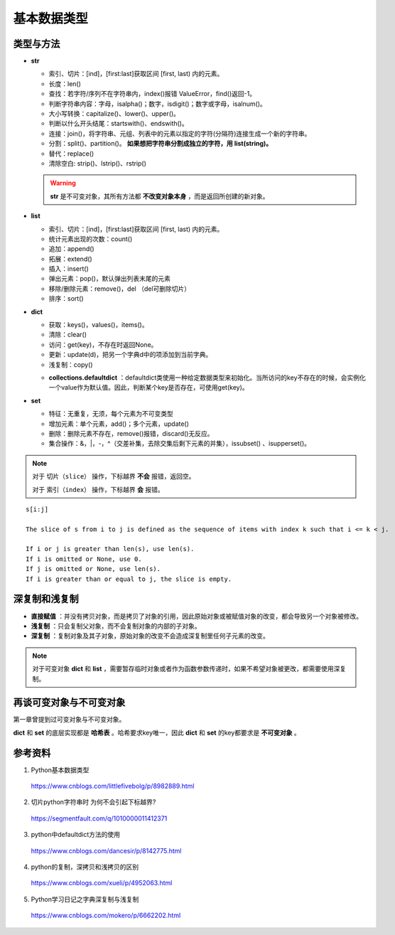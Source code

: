 基本数据类型
=================

类型与方法
----------------

- **str**

  - 索引、切片：[ind]，[first:last]获取区间 [first, last) 内的元素。

  - 长度：len()

  - 查找：若字符/序列不在字符串内，index()报错 ValueError，find()返回-1。

  - 判断字符串内容：字母，isalpha()；数字，isdigit()；数字或字母，isalnum()。

  - 大小写转换：capitalize()、lower()、upper()。

  - 判断以什么开头结尾：startswith()、endswith()。

  - 连接：join()，将字符串、元组、列表中的元素以指定的字符(分隔符)连接生成一个新的字符串。

  - 分割：split()、partition()。 **如果想把字符串分割成独立的字符，用 list(string)。**

  - 替代：replace()

  - 清除空白: strip()、lstrip()、rstrip()

  .. code-block:: python
    :linenos:

    >>> s = "abcde"
    >>> "-".join(s)
    a-b-c-d-e
    >>> s = ['abc', 'def', 'ghi']
    >>> "-".join(s)
    abc_def_ghi
    >>> s
    ['abc', 'def', 'ghi']

    >>> s = "a-b-c-d-e"
    >>> s.partion('-') ## 只能分割为3部分
    ('a', '-', 'b-c-d-e')
    >>> s.split('-')
    ['a', 'b', 'c', 'd', 'e']
    >>> s
    "a-b-c-d-e"

  .. warning::

    **str** 是不可变对象，其所有方法都 **不改变对象本身** ，而是返回所创建的新对象。

- **list**

  - 索引、切片：[ind]，[first:last]获取区间 [first, last) 内的元素。

  - 统计元素出现的次数：count()

  - 追加：append()

  - 拓展：extend()

  - 插入：insert()

  - 弹出元素：pop()，默认弹出列表末尾的元素

  - 移除/删除元素：remove()，del （del可删除切片）

  - 排序：sort()

  .. code-block:: python
    :linenos:

    >>> a = [1,2,3]
    >>> a.append(4)
    >>> a
    [1, 2, 3, 4]
    >>> a.extend([10,20,30])
    >>> a
    [1, 2, 3, 4, 10, 20, 30]

    >>> a.insert(1, 5) ## 在第一个元素之后插入
    >>> a
    [1, 5, 2, 3, 4, 10, 20, 30]

    >>> a.remove(2)
    >>> a
    [1, 5, 3, 4, 10, 20, 30]
    >>> del a[3]
    >>> a
    [1, 5, 3, 10, 20, 30]

    >>> a.sort(reverse=True)
    >>> a
    [30, 20, 10, 5, 3, 1] ## 直接修改 a，无返回值。使用 sorted 返回排序后的副本。

    >>> a2 = a.pop(2)
    >>> a
    [1, 5, 10, 20, 30] ## a


- **dict**

  - 获取：keys()，values()，items()。

  - 清除：clear()

  - 访问：get(key)，不存在时返回None。

  - 更新：update(d)，把另一个字典d中的项添加到当前字典。

  - 浅复制：copy()

  .. code-block:: python
    :linenos:

    >>> info ={
    ...      "name":"Tom",
    ...       "age":25,
    ...       "sex":"man",
    ...      }
    >>> info.keys()
    ['age', 'name', 'sex']
    >>> info.values()
    [25, 'Tom', 'man']
    >>> info.items()
    [('age', 25), ('name', 'Tom'), ('sex', 'man')]

    >>> info.get(age)
    25
    >>> new = {"weight": 60}
    >>> info.update(new)
    >>> info
    {'age': 25, 'name': 'Tom', 'weight': 60, 'sex': 'man'}
    >>> info.clear()
    >>> info
    {}

  - **collections.defaultdict** ：defaultdict类使用一种给定数据类型来初始化。当所访问的key不存在的时候，会实例化一个value作为默认值。因此，判断某个key是否存在，可使用get(key)。

  .. code-block:: python
    :linenos:

    >>> from collections import defaultdict
    >>> dd = defaultdict(list) ## 使用 list 作为value type
    defaultdict(<type 'list'>, {})
    >>> dd['a']
    []
    >>> dd['b'].append("hello")
    defaultdict(<type 'list'>, {'a': [], 'b': ['hello']})

- **set**

  - 特征：无重复，无须，每个元素为不可变类型

  - 增加元素：单个元素，add()；多个元素，update()

  - 删除：删除元素不存在，remove()报错，discard()无反应。

  - 集合操作：\&，\|，\-，\^（交差补集，去除交集后剩下元素的并集），issubset() 、isupperset()。

  .. code-block:: python
    :linenos:

    >>> s1 = {'a', 'b', 'c'} ## 或者 s1 = set(['a', 'b', 'c'])
    >>> s1.update({'e','d'})
    >>> s1
    set(['a', 'c', 'b', 'e', 'd'])

.. note::

  对于 ``切片（slice）`` 操作，下标越界 **不会** 报错，返回空。

  对于 ``索引（index）`` 操作，下标越界 **会** 报错。

::

  s[i:j]

  The slice of s from i to j is defined as the sequence of items with index k such that i <= k < j.

  If i or j is greater than len(s), use len(s).
  If i is omitted or None, use 0.
  If j is omitted or None, use len(s).
  If i is greater than or equal to j, the slice is empty.


深复制和浅复制
----------------

- **直接赋值** ：并没有拷贝对象，而是拷贝了对象的引用，因此原始对象或被赋值对象的改变，都会导致另一个对象被修改。

  .. code-block:: python
    :linenos:

    >>> alist = [1,2,3]
    >>> b = alist ## 引用
    >>> c = alist[:] ## 复制
    >>> alist.append(5)
    >>> alist
    [1, 2, 3, 5]
    >>> b
    [1, 2, 3, 5]
    >>> c
    [1, 2, 3]
    >>> b[0] = -1
    >>> a
    [-1, 2, 3, 5]
    >>> b
    [-1, 2, 3, 5]
    >>> c
    [1, 2, 3]

- **浅复制** ：只会复制父对象，而不会复制对象的内部的子对象。

  .. code-block:: python
    :linenos:

    >>> from copy import copy
    >>> alist = [1,2,3,['a','b']] ## ['a','b'] 是列表，是一个子对象
    >>> a_copy = copy(alist) ## dict类有copy()方法，e.g.，d.copy()
    >>> alist.append(5) ## 非子对象的修改
    >>> alist
    [1, 2, 3, ['a', 'b'], 5]
    >>> a_copy
    [1, 2, 3, ['a', 'b']]
    >>> a_copy[0] = -1
    >>> alist
    [1, 2, 3, ['a', 'b'], 5]
    >>> a_copy
    [-1, 2, 3, ['a', 'b']]

    >>> alist[3].append('c') ## 子对象的修改
    >>> alist
    [1, 2, 3, ['a', 'b', 'c'], 5]
    >>> a_copy
    [-1, 2, 3, ['a', 'b', 'c']]
    >>> a_copy[3].append('d')
    >>> alist
    [1, 2, 3, ['a', 'b', 'c', 'd'], 5]
    >>> a_copy
    [-1, 2, 3, ['a', 'b', 'c', 'd']]


- **深复制** ：复制对象及其子对象，原始对象的改变不会造成深复制里任何子元素的改变。

  .. code-block:: python
    :linenos:

    >>> from copy import deepcopy
    >>> alist = [1,2,3,['a','b']] ## ['a','b'] 是列表，是一个子对象
    >>> a_copy = deepcopy(alist)
    >>> alist[3].append('c') ## 子对象的修改
    >>> alist
    [1, 2, 3, ['a', 'b', 'c']]
    >>> a_copy
    [1, 2, 3, ['a', 'b']]
    >>> a_copy[3].append('d')
    >>> alist
    [1, 2, 3, ['a', 'b', 'c']]
    >>> a_copy
    [1, 2, 3, ['a', 'b', 'd']]


.. note::

  对于可变对象 **dict** 和 **list** ，需要暂存临时对象或者作为函数参数传递时，如果不希望对象被更改，都需要使用深复制。


再谈可变对象与不可变对象
----------------------------

第一章曾提到过可变对象与不可变对象。

**dict** 和 **set** 的底层实现都是 **哈希表** 。哈希要求key唯一，因此 **dict** 和 **set** 的key都要求是 **不可变对象** 。

.. code-block:: python
  :linenos:

  >>> x = 'abcd'
  >>> id(x)
  313010056L
  >>> y = 'abcd'
  >>> id(y)
  313010056L
  ## x 和 y 都是 str 对象，值相同，占用同一块内存。

  >>> a = [5, 3, 4, 3]
  >>> id(a)
  314009096L
  >>> b = [5, 3, 4, 3] ## b = a[:]
  >>> id(b)
  314011080L
  ## a 和 b 的 id 不同，尽管值相同。因此 list 不能作为 key。

参考资料
------------

1. Python基本数据类型

  https://www.cnblogs.com/littlefivebolg/p/8982889.html

2. 切片python字符串时 为何不会引起下标越界?

  https://segmentfault.com/q/1010000011412371

3. python中defaultdict方法的使用

  https://www.cnblogs.com/dancesir/p/8142775.html

4. python的复制，深拷贝和浅拷贝的区别

  https://www.cnblogs.com/xueli/p/4952063.html

5. Python学习日记之字典深复制与浅复制

  https://www.cnblogs.com/mokero/p/6662202.html
